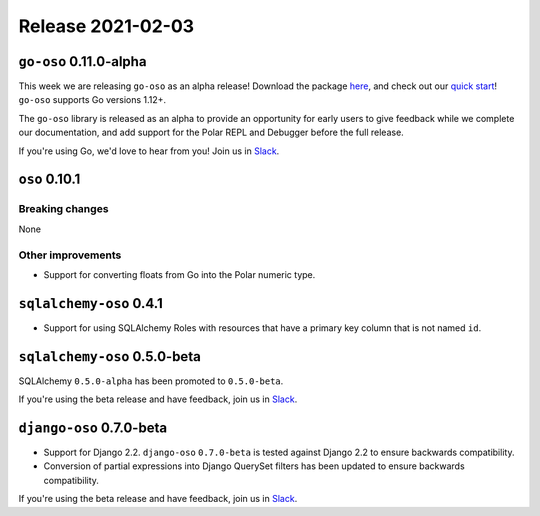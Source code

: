 .. title:: Changelog for Release 2021-02-03
.. meta::
  :description: Changelog for Release 2021-02-03 (RELEASED_VERSIONS) containing new features, bug fixes, and more.

##################
Release 2021-02-03
##################

=======================
``go-oso`` 0.11.0-alpha
=======================

This week we are releasing ``go-oso`` as an alpha release!
Download the package `here <https://pkg.go.dev/github.com/osohq/go-oso>`_,
and check out our `quick start <https://docs.osohq.com/v2/go/getting-started/quickstart.html>`_!
``go-oso`` supports Go versions 1.12+.

The ``go-oso`` library is released as an alpha to provide an opportunity for
early users to give feedback while we complete our documentation, and add
support for the Polar REPL and Debugger before the full release.

If you're using Go, we'd love to hear from you! Join us in Slack_.


==============
``oso`` 0.10.1
==============

Breaking changes
================

None

Other improvements
==================

- Support for converting floats from Go into the Polar numeric type.

========================
``sqlalchemy-oso`` 0.4.1
========================

- Support for using SQLAlchemy Roles with resources that have a primary key
  column that is not named ``id``.

=============================
``sqlalchemy-oso`` 0.5.0-beta
=============================

SQLAlchemy ``0.5.0-alpha`` has been promoted to ``0.5.0-beta``.

If you're using the beta release and have feedback, join us in Slack_.

=========================
``django-oso`` 0.7.0-beta
=========================

- Support for Django 2.2. ``django-oso`` ``0.7.0-beta`` is tested against
  Django 2.2 to ensure backwards compatibility.
- Conversion of partial expressions into Django QuerySet filters has been
  updated to ensure backwards compatibility.

If you're using the beta release and have feedback, join us in Slack_.

.. _Slack: http://join-slack.osohq.com
